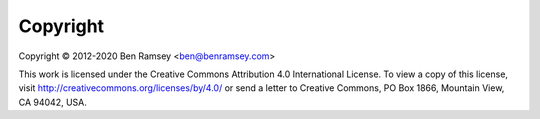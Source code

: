 Copyright
=========

Copyright © 2012-2020 Ben Ramsey <ben@benramsey.com>

This work is licensed under the Creative Commons Attribution 4.0 International
License. To view a copy of this license, visit
http://creativecommons.org/licenses/by/4.0/ or send a letter to Creative
Commons, PO Box 1866, Mountain View, CA 94042, USA.
